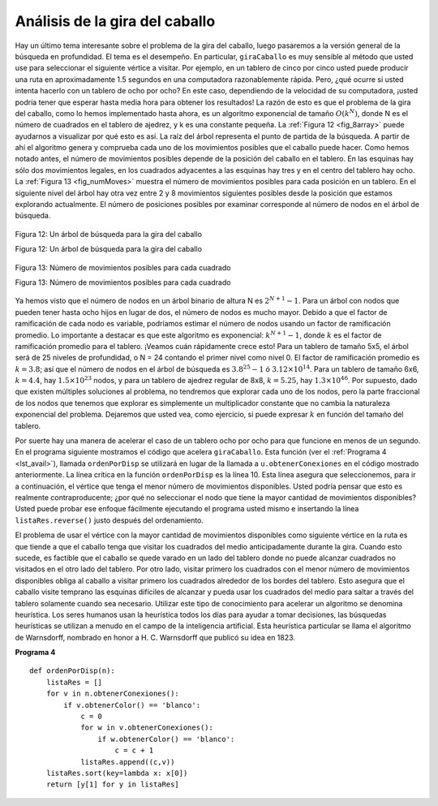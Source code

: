 ..  Copyright (C)  Brad Miller, David Ranum
    This work is licensed under the Creative Commons Attribution-NonCommercial-ShareAlike 4.0 International License. To view a copy of this license, visit http://creativecommons.org/licenses/by-nc-sa/4.0/.


Análisis de la gira del caballo
~~~~~~~~~~~~~~~~~~~~~~~~~~~~~~~

Hay un último tema interesante sobre el problema de la gira del caballo, luego pasaremos a la versión general de la búsqueda en profundidad. El tema es el desempeño. En particular, ``giraCaballo`` es muy sensible al método que usted use para seleccionar el siguiente vértice a visitar. Por ejemplo, en un tablero de cinco por cinco usted puede producir una ruta en aproximadamente 1.5 segundos en una computadora razonablemente rápida. Pero, ¿qué ocurre si usted intenta hacerlo con un tablero de ocho por ocho? En este caso, dependiendo de la velocidad de su computadora, ¡usted podría tener que esperar hasta media hora para obtener los resultados! La razón de esto es que el problema de la gira del caballo, como lo hemos implementado hasta ahora, es un algoritmo exponencial de tamaño :math:`O(k^N)`, donde N es el número de cuadrados en el tablero de ajedrez, y k es una constante pequeña. La :ref:`Figura 12 <fig_8array>` puede ayudarnos a visualizar por qué esto es así. La raíz del árbol representa el punto de partida de la búsqueda. A partir de ahí el algoritmo genera y comprueba cada uno de los movimientos posibles que el caballo puede hacer. Como hemos notado antes, el número de movimientos posibles depende de la posición del caballo en el tablero. En las esquinas hay sólo dos movimientos legales, en los cuadrados adyacentes a las esquinas hay tres y en el centro del tablero hay ocho. La :ref:`Figura 13 <fig_numMoves>` muestra el número de movimientos posibles para cada posición en un tablero. En el siguiente nivel del árbol hay otra vez entre 2 y 8 movimientos siguientes posibles desde la posición que estamos explorando actualmente. El número de posiciones posibles por examinar corresponde al número de nodos en el árbol de búsqueda.

.. There is one last interesting topic regarding the knight’s tour problem, then we will move on to the general version of the depth first search. The topic is performance. In particular, ``giraCaballo`` is very sensitive to the method you use to select the next vertex to visit. For example, on a five-by-five board you can produce a path in about 1.5 seconds on a reasonably fast computer. But what happens if you try an eight-by-eight board? In this case, depending on the speed of your computer, you may have to wait up to a half hour to get the results! The reason for this is that the knight’s tour problem as we have implemented it so far is an exponential algorithm of size :math:`O(k^N)`, where N is the number of squares on the chess board, and k is a small constant. :ref:`Figure 12 <fig_8array>` can help us visualize why this is so. The root of the tree represents the starting point of the search. From there the algorithm generates and checks each of the possible moves the knight can make. As we have noted before the number of moves possible depends on the position of the knight on the board. In the corners there are only two legal moves, on the squares adjacent to the corners there are three and in the middle of the board there are eight. :ref:`Figure 13 <fig_numMoves>` shows the number of moves possible for each position on a board. At the next level of the tree there are once again between 2 and 8 possible next moves from the position we are currently exploring. The number of possible positions to examine corresponds to the number of nodes in the search tree.

.. _fig_8array:  

.. figure:: Figures/8arrayTree.png
   :align: center

   Figura 12: Un árbol de búsqueda para la gira del caballo

   Figura 12: Un árbol de búsqueda para la gira del caballo

.. _fig_numMoves:

.. figure:: Figures/moveCount.png
   :align: center

   Figura 13: Número de movimientos posibles para cada cuadrado

   Figura 13: Número de movimientos posibles para cada cuadrado


Ya hemos visto que el número de nodos en un árbol binario de altura N es :math:`2^{N+1}-1`. Para un árbol con nodos que pueden tener hasta ocho hijos en lugar de dos, el número de nodos es mucho mayor. Debido a que el factor de ramificación de cada nodo es variable, podríamos estimar el número de nodos usando un factor de ramificación promedio. Lo importante a destacar es que este algoritmo es exponencial: :math:`k^{N+1}-1`, donde :math:`k` es el factor de ramificación promedio para el tablero. ¡Veamos cuán rápidamente crece esto! Para un tablero de tamaño 5x5, el árbol será de 25 niveles de profundidad, o N = 24 contando el primer nivel como nivel 0. El factor de ramificación promedio es :math:`k = 3.8`; así que el número de nodos en el árbol de búsqueda es :math:`3.8^{25}-1` ó :math:`3.12 \times 10^{14}`. Para un tablero de tamaño 6x6, :math:`k = 4.4`, hay :math:`1.5 \times 10^{23}` nodos, y para un tablero de ajedrez regular de 8x8, :math:`k = 5.25`, hay :math:`1.3 \times 10^{46}`. Por supuesto, dado que existen múltiples soluciones al problema, no tendremos que explorar cada uno de los nodos, pero la parte fraccional de los nodos que tenemos que explorar es simplemente un multiplicador constante que no cambia la naturaleza exponencial del problema. Dejaremos que usted vea, como ejercicio, si puede expresar :math:`k` en función del tamaño del tablero.

.. We have already seen that the number of nodes in a binary tree of height N is :math:`2^{N+1}-1`. For a tree with nodes that may have up to eight children instead of two the number of nodes is much larger. Because the branching factor of each node is variable, we could estimate the number of nodes using an average branching factor. The important thing to note is that this algorithm is exponential: :math:`k^{N+1}-1`, where :math:`k` is the average branching factor for the board. Let’s look at how rapidly this grows! For a board that is 5x5 the tree will be 25 levels deep, or N = 24 counting the first level as level 0. The average branching factor is :math:`k = 3.8` So the number of nodes in the search tree is :math:`3.8^{25}-1` or :math:`3.12 \times 10^{14}`. For a 6x6 board, :math:`k = 4.4`, there are :math:`1.5 \times 10^{23}` nodes, and for a regular 8x8 chess board, :math:`k = 5.25`, there are :math:`1.3 \times 10^{46}`. Of course, since there are multiple solutions to the problem we won’t have to explore every single node, but the fractional part of the nodes we do have to explore is just a constant multiplier which does not change the exponential nature of the problem. We will leave it as an exercise for you to see if you can express :math:`k` as a function of the board size.

Por suerte hay una manera de acelerar el caso de un tablero ocho por ocho para que funcione en menos de un segundo. En el programa siguiente mostramos el código que acelera ``giraCaballo``. Esta función (ver el :ref:`Programa 4 <lst_avail>`), llamada ``ordenPorDisp`` se utilizará en lugar de la llamada a ``u.obtenerConexiones`` en el código mostrado anteriormente. La línea crítica en la función ``ordenPorDisp`` es la línea 10. Esta línea asegura que seleccionemos, para ir a continuación, el vértice que tenga el menor número de movimientos disponibles. Usted podría pensar que esto es realmente contraproducente; ¿por qué no seleccionar el nodo que tiene la mayor cantidad de movimientos disponibles? Usted puede probar ese enfoque fácilmente ejecutando el programa usted mismo e insertando la línea ``listaRes.reverse()`` justo después del ordenamiento.

.. Luckily there is a way to speed up the eight-by-eight case so that it runs in under one second. In the listing below we show the code that speeds up the ``giraCaballo``. This function (see :ref:`Listing 4 <lst_avail>`), called ``ordenPorDisp`` will be used in place of the call to ``u.obtenerConexiones`` in the code previously shown above. The critical line in the ``ordenPorDisp`` function is line 10. This line ensures that we select the vertex to go next that has the fewest available moves. You might think this is really counter productive; why not select the node that has the most available moves? You can try that approach easily by running the program yourself and inserting the line ``listaRes.reverse()`` right after the sort.

El problema de usar el vértice con la mayor cantidad de movimientos disponibles como siguiente vértice en la ruta es que tiende a que el caballo tenga que visitar los cuadrados del medio anticipadamente durante la gira. Cuando esto sucede, es factible que el caballo se quede varado en un lado del tablero donde no puede alcanzar cuadrados no visitados en el otro lado del tablero. Por otro lado, visitar primero los cuadrados con el menor número de movimientos disponibles obliga al caballo a visitar primero los cuadrados alrededor de los bordes del tablero. Esto asegura que el caballo visite temprano las esquinas difíciles de alcanzar y pueda usar los cuadrados del medio para saltar a través del tablero solamente cuando sea necesario. Utilizar este tipo de conocimiento para acelerar un algoritmo se denomina heurística. Los seres humanos usan la heurística todos los días para ayudar a tomar decisiones, las búsquedas heurísticas se utilizan a menudo en el campo de la inteligencia artificial. Esta heurística particular se llama el algoritmo de Warnsdorff, nombrado en honor a H. C. Warnsdorff que publicó su idea en 1823.

.. The problem with using the vertex with the most available moves as your next vertex on the path is that it tends to have the knight visit the middle squares early on in the tour. When this happens it is easy for the knight to get stranded on one side of the board where it cannot reach unvisited squares on the other side of the board. On the other hand, visiting the squares with the fewest available moves first pushes the knight to visit the squares around the edges of the board first. This ensures that the knight will visit the hard-to-reach corners early and can use the middle squares to hop across the board only when necessary. Utilizing this kind of knowledge to speed up an algorithm is called a heuristic. Humans use heuristics every day to help make decisions, heuristic searches are often used in the field of artificial intelligence. This particular heuristic is called Warnsdorff’s algorithm, named after H. C. Warnsdorff who published his idea in 1823.

.. _lst_avail:

**Programa 4**

.. highlight:: python
    :linenothreshold: 5

::

    def ordenPorDisp(n):
        listaRes = []
        for v in n.obtenerConexiones():
            if v.obtenerColor() == 'blanco':
                c = 0
                for w in v.obtenerConexiones():
                    if w.obtenerColor() == 'blanco':
                        c = c + 1
                listaRes.append((c,v))
        listaRes.sort(key=lambda x: x[0])
        return [y[1] for y in listaRes]   


.. highlight:: python
    :linenothreshold: 500    



